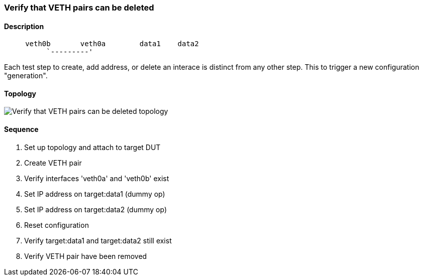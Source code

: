 === Verify that VETH pairs can be deleted

ifdef::topdoc[:imagesdir: {topdoc}../../test/case/ietf_interfaces/veth_delete]

==== Description

```
     veth0b       veth0a        data1    data2
          `---------'
```

Each test step to create, add address, or delete an interace is distinct
from any other step.  This to trigger a new configuration "generation".

==== Topology

image::topology.svg[Verify that VETH pairs can be deleted topology, align=center, scaledwidth=75%]

==== Sequence

. Set up topology and attach to target DUT
. Create VETH pair
. Verify interfaces 'veth0a' and 'veth0b' exist
. Set IP address on target:data1 (dummy op)
. Set IP address on target:data2 (dummy op)
. Reset configuration
. Verify target:data1 and target:data2 still exist
. Verify VETH pair have been removed


